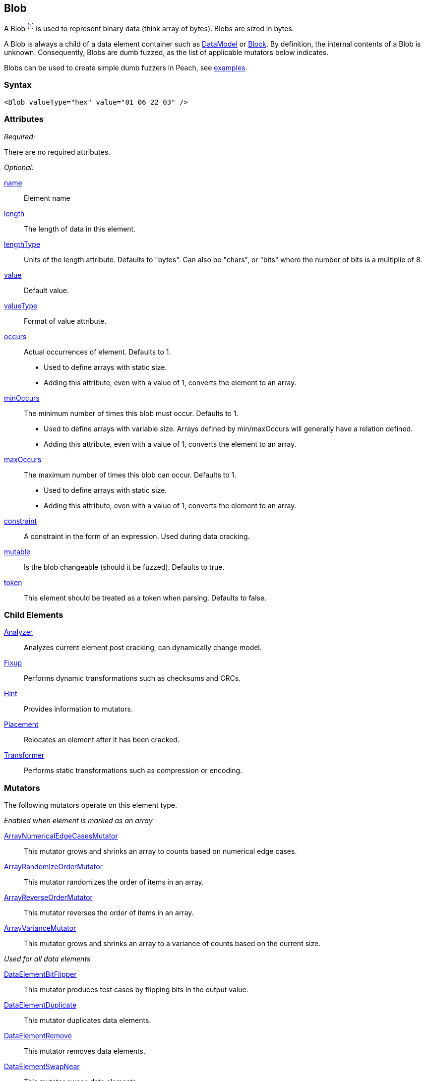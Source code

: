 <<<
[[Blob]]
== Blob

// Reviewed:
//  - 03/06/2014: Lynn
//  Edited comments

A Blob footnote:[Blob stands for "binary large object" a term used by databases to represent a column of binary data.] is used to represent binary data (think array of bytes). Blobs are sized in bytes.

A Blob is always a child of a data element container such as xref:DataModel[DataModel] or xref:Block[Block]. By definition, the internal contents of a Blob is unknown. Consequently, Blobs are dumb fuzzed, as the list of applicable mutators below indicates.

Blobs can be used to create simple dumb fuzzers in Peach, see xref:Blob_Examples[examples].

=== Syntax

[source,xml]
----
<Blob valueType="hex" value="01 06 22 03" />
----

=== Attributes

_Required:_

There are no required attributes.

_Optional:_

xref:name[name]:: Element name
xref:length[length]:: The length of data in this element.
xref:lengthType[lengthType]:: Units of the length attribute. Defaults to "bytes". Can also be "chars", or "bits" where the number of bits is a multiplie of 8. 




xref:value[value]:: Default value.
xref:valueType[valueType]:: Format of value attribute.
xref:occurs[occurs]::
	Actual occurrences of element. Defaults to 1.  +
	* Used to define arrays with static size.
	* Adding this attribute, even with a value of 1, converts the element to an array.

xref:minOccurs[minOccurs]::
	The minimum number of times this blob must occur. Defaults to 1.  +
	* Used to define arrays with variable size. Arrays defined by min/maxOccurs will generally have a relation
	defined.
	* Adding this attribute, even with a value of 1, converts the element to an array.

xref:maxOccurs[maxOccurs]::
	The maximum number of times this blob can occur. Defaults to 1.  +
	* Used to define arrays with static size.
	* Adding this attribute, even with a value of 1, converts the element to an array.

xref:constraint[constraint]::
	A constraint in the form of an expression.  Used during data cracking.
xref:mutable[mutable]::
	Is the blob changeable (should it be fuzzed). Defaults to true.
xref:token[token]::
	This element should be treated as a token when parsing. Defaults to false.

=== Child Elements

xref:Analyzers[Analyzer]:: Analyzes current element post cracking, can dynamically change model.
xref:Fixup[Fixup]:: Performs dynamic transformations such as checksums and CRCs.
xref:Hint[Hint]:: Provides information to mutators.
xref:Placement[Placement]:: Relocates an element after it has been cracked.
xref:Transformer[Transformer]:: Performs static transformations such as compression or encoding.

=== Mutators

The following mutators operate on this element type.


_Enabled when element is marked as an array_

xref:Mutators_ArrayNumericalEdgeCasesMutator[ArrayNumericalEdgeCasesMutator]:: This mutator grows and shrinks an array to counts based on numerical edge cases.
xref:Mutators_ArrayRandomizeOrderMutator[ArrayRandomizeOrderMutator]:: This mutator randomizes the order of items in an array.
xref:Mutators_ArrayReverseOrderMutator[ArrayReverseOrderMutator]:: This mutator reverses the order of items in an array.
xref:Mutators_ArrayVarianceMutator[ArrayVarianceMutator]:: This mutator grows and shrinks an array to a variance of counts based on the current size.

_Used for all data elements_

xref:Mutators_DataElementBitFlipper[DataElementBitFlipper]:: This mutator produces test cases by flipping bits in the output value.
xref:Mutators_DataElementDuplicate[DataElementDuplicate]:: This mutator duplicates data elements.
xref:Mutators_DataElementRemove[DataElementRemove]:: This mutator removes data elements.
xref:Mutators_DataElementSwapNear[DataElementSwapNear]:: This mutator swaps data elements.
xref:Mutators_SampleNinjaMutator[SampleNinjaMutator]:: This mutator combines data elements from different data sets.

_Enabled when element is part of a size relation_

xref:Mutators_SizedDataEdgeCase[SizedDataEdgeCase]:: This mutator causes the data portion of a relation to be sized as numerical edge cases.
xref:Mutators_SizedDataVariance[SizedDataVariance]:: This mutator causes the data portion of a relation to be sized as numerical variances.
xref:Mutators_SizedEdgeCase[SizedEdgeCase]:: This mutator changes both sides of the relation (data and value) to match numerical edge cases.
xref:Mutators_SizedVariance[SizedVariance]:: This mutator changes both sides of the relation (data and value) to match numerical variances of the current size.

_Specific to this element type_

xref:Mutators_BlobChangeFromNull[BlobChangeFromNull]:: This mutator produces test cases in which null bytes in a xref:Blob[Blob] element are changed to a non-null value.
xref:Mutators_BlobChangeRandom[BlobChangeRandom]:: This mutator produces test cases by changing random selections of bytes to random value.
xref:Mutators_BlobChangeSpecial[BlobChangeSpecial]:: This mutator produces test cases by changing random selections of bytes to one of 0x00, 0x01, 0xFE, 0xFF.
xref:Mutators_BlobChangeToNull[BlobChangeToNull]:: This mutator produces test cases by changing a random number of bytes to 0x00.
xref:Mutators_BlobExpandSingleIncrementing[BlobExpandSingleIncrementing]:: This mutator produces test cases by expanding the size of the blob using incrementing values.
xref:Mutators_BlobExpandAllRandom[BlobExpandAllRandom]:: This mutator produces test cases by expanding the size of the blob using random values.
xref:Mutators_BlobExpandSingleRandom[BlobExpandSingleRandom]:: This mutator produces test cases by expanding the size of the blob using a single random byte (repeated as needed).
xref:Mutators_BlobExpandZero[BlobExpandZero]:: This mutator produces test cases by expanding the blob using null values.
xref:Mutators_BlobReduce[BlobReduce]:: This mutator produces test cases by reducing the size of the blob by a random amount.
xref:Mutators_ExtraValues[ExtraValues]:: This mutator allows providing extra test case values on a per-data element basis.


[[Blob_Examples]]
=== Examples

.Dumb file fuzzing
==========================
This is an example of dumb file fuzzing. Peach cracks the data from _sample.png_ into a Blob. This is considered dumb fuzzing because the data model does not fully describe the structure of the data being fuzzed.

[source,xml]
----
<?xml version="1.0" encoding="utf-8"?>
<Peach>

	<DataModel name="TheDataModel">
		<Blob />
	</DataModel>

	<!-- Define a simple state machine that will write the file and
		then launch a program using the FileWriter and DebuggerLaucher publishers -->
	<StateModel name="State" initialState="Initial">
		<State name="Initial">

			<!-- Write out contents of file. -->
			<Action type="output">
				<DataModel ref="TestTemplate" />
				<Data fileName="sample.png" />
			</Action>

			<!-- Close file -->
			<Action type="close" />

			<!-- Launch the file consumer -->
			<Action type="call" method="ScoobySnacks" publisher="Peach.Agent"/>

		</State>
	</StateModel>

	<!-- Setup a local agent that will monitor for faults -->
	<Agent name="LocalAgent">
		<Monitor class="WindowsDebugger">

			<!-- The command line to run.  Notice the filename provided matched up
				to what is provided below in the Publisher configuration -->
			<Param name="Executable" value="c:\windows\system32\mspaint.exe" />
			<Param name="Arguments" value="fuzzfile.bin" />

			<!-- This parameter will cause the debugger to wait for an action-call in
				the state model with a method="ScoobySnacks" before running
				program.

				Note: You will also need to add a parameter to the publisher called
				    "debugger" and set it to "true"!
				-->
			<Param name="StartOnCall" value="ScoobySnacks" />

		</Monitor>
	</Agent>

	<Test name="Default">
		<Agent ref="LocalAgent" />
		<StateModel ref="State"/>

		<!-- Configure our publisher with correct filename to write too -->
		<Publisher class="File">
			<Param name="FileName" value="fuzzfile.bin" />
		</Publisher>

		<!-- Configure a logger to store collected information -->
		<Logger class="Filesystem">
			<Param name="Path" value="logtest" />
		</Logger>
	</Test>
</Peach>
----
==========================

.Defining a Blob with a default value
==========================
A blob with a default value. Providing a default value does not set a fixed length unless the token="true" attribute is used.

[source,xml]
----
<?xml version="1.0" encoding="utf-8"?>
<Peach xmlns="http://peachfuzzer.com/2012/Peach" xmlns:xsi="http://www.w3.org/2001/XMLSchema-instance"
  xsi:schemaLocation="http://peachfuzzer.com/2012/Peach ../peach.xsd">

  <DataModel name="Ex1">
    <Blob name="Unknown1" valueType="hex" value="AA BB CC DD" />
  </DataModel>

  <StateModel name="TheState" initialState="initial">
    <State name="initial">
      <Action type="output" publisher="ConsolePub">
        <DataModel ref="Ex1" />
      </Action>
    </State>
  </StateModel>

  <Test name="Default">
    <StateModel ref="TheState"/>

    <Publisher class="ConsoleHex" name="ConsolePub"/>

    <Logger class="File">
      <Param name="Path" value="logs"/>
    </Logger>
  </Test>
</Peach>
----

Output from this example.

----
>peach -1 --debug example.xml

[[ Peach Pro v3.0.0.0
[[ Copyright (c) Deja vu Security

[*] Test 'Default' starting with random seed 46616.

[R1,-,-] Performing iteration
Peach.Core.Engine runTest: Performing recording iteration.
Peach.Core.Dom.Action Run: Adding action to controlRecordingActionsExecuted
Peach.Core.Dom.Action ActionType.Output
Peach.Core.Publishers.ConsolePublisher start()
Peach.Core.Publishers.ConsolePublisher open()
Peach.Core.Publishers.ConsolePublisher output(4 bytes)
00000000   AA BB CC DD                                        ????
Peach.Core.Publishers.ConsolePublisher close()
Peach.Core.Engine runTest: context.config.singleIteration == true
Peach.Core.Publishers.ConsolePublisher stop()

[*] Test 'Default' finished.
----

.Using a Blob as part of a size relationship

A blob with size-of relationship:

[source,xml]
----
<?xml version="1.0" encoding="utf-8"?>
<Peach xmlns="http://peachfuzzer.com/2012/Peach" xmlns:xsi="http://www.w3.org/2001/XMLSchema-instance"
  xsi:schemaLocation="http://peachfuzzer.com/2012/Peach ../peach.xsd">

  <DataModel name="Ex1">
    <Number name="LengthOfData" size="32">
      <Relation type="size" of="Data" />
    </Number>

    <Blob name="Data" valueType="hex" value="AA BB CC DD" />
  </DataModel>

  <StateModel name="TheState" initialState="initial">
    <State name="initial">
      <Action type="output" publisher="ConsolePub">
        <DataModel ref="Ex1" />
      </Action>
    </State>
  </StateModel>

  <Test name="Default">
    <StateModel ref="TheState"/>

    <Publisher class="ConsoleHex" name="ConsolePub"/>

    <Logger class="File">
      <Param name="Path" value="logs"/>
    </Logger>
  </Test>
</Peach>
----

Output from this example.

----
>peach -1 --debug example.xml

[[ Peach Pro v3.0.0.0
[[ Copyright (c) Deja vu Security

[*] Test 'Default' starting with random seed 18508.

[R1,-,-] Performing iteration
Peach.Core.Engine runTest: Performing recording iteration.
Peach.Core.Dom.Action Run: Adding action to controlRecordingActionsExecuted
Peach.Core.Dom.Action ActionType.Output
Peach.Core.Publishers.ConsolePublisher start()
Peach.Core.Publishers.ConsolePublisher open()
Peach.Core.Publishers.ConsolePublisher output(8 bytes)
00000000   04 00 00 00 AA BB CC DD                            ????????
Peach.Core.Publishers.ConsolePublisher close()
Peach.Core.Engine runTest: context.config.singleIteration == true
Peach.Core.Publishers.ConsolePublisher stop()

[*] Test 'Default' finished.
----
==========================
